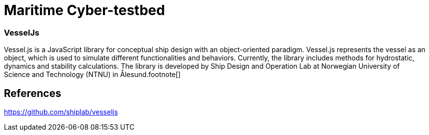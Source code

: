 = Maritime Cyber-testbed

=== VesselJs
Vessel.js is a JavaScript library for conceptual ship design with an object-oriented paradigm. Vessel.js represents the vessel as an object, which is used to simulate different functionalities and behaviors. Currently, the library includes methods for hydrostatic, dynamics and stability calculations.
The library is developed by Ship Design and Operation Lab at Norwegian University of Science and Technology (NTNU) in Ålesund.footnote[]

== References

https://github.com/shiplab/vesseljs
